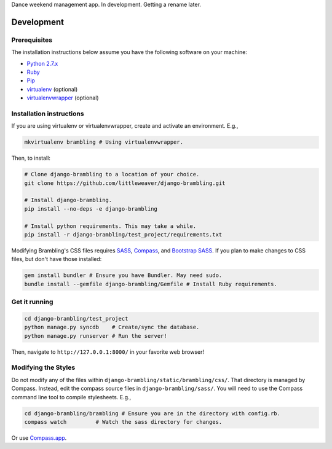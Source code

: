 Dance weekend management app. In development. Getting a rename later.

Development
=============

Prerequisites
-------------

The installation instructions below assume you have the following software on your machine:

* `Python 2.7.x <http://www.python.org/download/releases/2.7.6/>`_
* `Ruby <https://www.ruby-lang.org/en/installation/>`_ 
* `Pip <https://pip.readthedocs.org/en/latest/installing.html>`_
* `virtualenv <http://www.virtualenv.org/en/latest/virtualenv.html#installation>`_ (optional)
* `virtualenvwrapper <http://virtualenvwrapper.readthedocs.org/en/latest/install.html>`_ (optional)

Installation instructions
-------------------------

If you are using virtualenv or virtualenvwrapper, create and activate an environment. E.g.,

.. code:: bash

    mkvirtualenv brambling # Using virtualenvwrapper.

Then, to install:

.. code:: bash

    # Clone django-brambling to a location of your choice.
    git clone https://github.com/littleweaver/django-brambling.git

    # Install django-brambling.
    pip install --no-deps -e django-brambling

    # Install python requirements. This may take a while.
    pip install -r django-brambling/test_project/requirements.txt

Modifying Brambling's CSS files requires `SASS <http://sass-lang.com/>`_, `Compass <http://compass-style.org/>`_, and `Bootstrap SASS <http://getbootstrap.com/css/#sass>`_. If you plan to make changes to CSS files, but don't have those installed:

.. code:: bash
    
    gem install bundler # Ensure you have Bundler. May need sudo.
    bundle install --gemfile django-brambling/Gemfile # Install Ruby requirements.

Get it running
--------------

.. code:: bash

    cd django-brambling/test_project
    python manage.py syncdb    # Create/sync the database.
    python manage.py runserver # Run the server! 

Then, navigate to ``http://127.0.0.1:8000/`` in your favorite web browser!

Modifying the Styles
--------------------

Do not modify any of the files within ``django-brambling/static/brambling/css/``. That directory is managed by Compass. Instead, edit the compass source files in ``django-brambling/sass/``. You will need to use the Compass command line tool to compile stylesheets. E.g.,

.. code:: bash

    cd django-brambling/brambling # Ensure you are in the directory with config.rb.
    compass watch         # Watch the sass directory for changes.

Or use `Compass.app <http://compass.kkbox.com/>`_.
